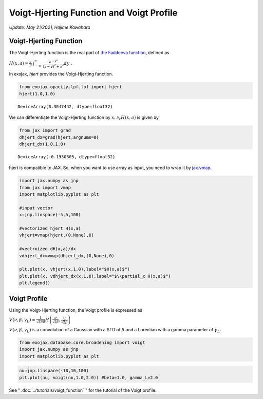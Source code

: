 Voigt-Hjerting Function and Voigt Profile
---------------------------------------------------
*Update: May 21/2021, Hajime Kawahara*


Voigt-Hjerting Function
=============================

The Voigt-Hjerting function is the real part of `the Faddeeva function <https://en.wikipedia.org/wiki/Faddeeva_function>`_, defined as

:math:`H(x,a) = \frac{a}{\pi}`
:math:`\int_{-\infty}^{\infty}`
:math:`\frac{e^{-y^2}}{(x-y)^2 + a^2} dy` .

In exojax,
*hjert*
provides the Voigt-Hjerting function.

.. code:: ipython3

    from exojax.opacity.lpf.lpf import hjert
    hjert(1.0,1.0)


.. parsed-literal::

    DeviceArray(0.3047442, dtype=float32)



We can differentiate the Voigt-Hjerting function by :math:`x`.
:math:`\partial_x H(x,a)` is given by

.. code:: ipython3

    from jax import grad
    dhjert_dx=grad(hjert,argnums=0)
    dhjert_dx(1.0,1.0)




.. parsed-literal::

    DeviceArray(-0.1930505, dtype=float32)



hjert is compatible to JAX. So, when you want to use array as input, you
need to wrap it by `jax.vmap <https://jax.readthedocs.io/en/latest/jax.html#jax.vmap>`_.

.. code:: ipython3

    import jax.numpy as jnp
    from jax import vmap
    import matplotlib.pyplot as plt
    
    #input vector
    x=jnp.linspace(-5,5,100)
    
    #vectorized hjert H(x,a)
    vhjert=vmap(hjert,(0,None),0)
    
    #vectroized dH(x,a)/dx
    vdhjert_dx=vmap(dhjert_dx,(0,None),0)
    
    plt.plot(x, vhjert(x,1.0),label="$H(x,a)$")
    plt.plot(x, vdhjert_dx(x,1.0),label="$\\partial_x H(x,a)$")
    plt.legend()


.. image:: hjerting/output_5_1.png

Voigt Profile
===================

Using the Voigt-Hjerting function, the Voigt profile is expressed as  

:math:`V(\nu, \beta, \gamma_L) = \frac{1}{\sqrt{2 \pi} \beta} H\left( \frac{\nu}{\sqrt{2} \beta},\frac{\gamma_L}{\sqrt{2} \beta} \right)`

:math:`V(\nu, \beta, \gamma_L)` is a convolution of a Gaussian
with a STD of :math:`\beta` and a Lorentian with a gamma parameter of
:math:`\gamma_L`.

.. code:: ipython3

    from exojax.database.core.broadening import voigt
    import jax.numpy as jnp
    import matplotlib.pyplot as plt
      
.. code:: ipython3

    nu=jnp.linspace(-10,10,100)
    plt.plot(nu, voigt(nu,1.0,2.0)) #beta=1.0, gamma_L=2.0

.. image:: hjerting/output_3_1.png

See " :doc:`../tutorials/voigt_function` " for the tutorial of the Voigt profile.
